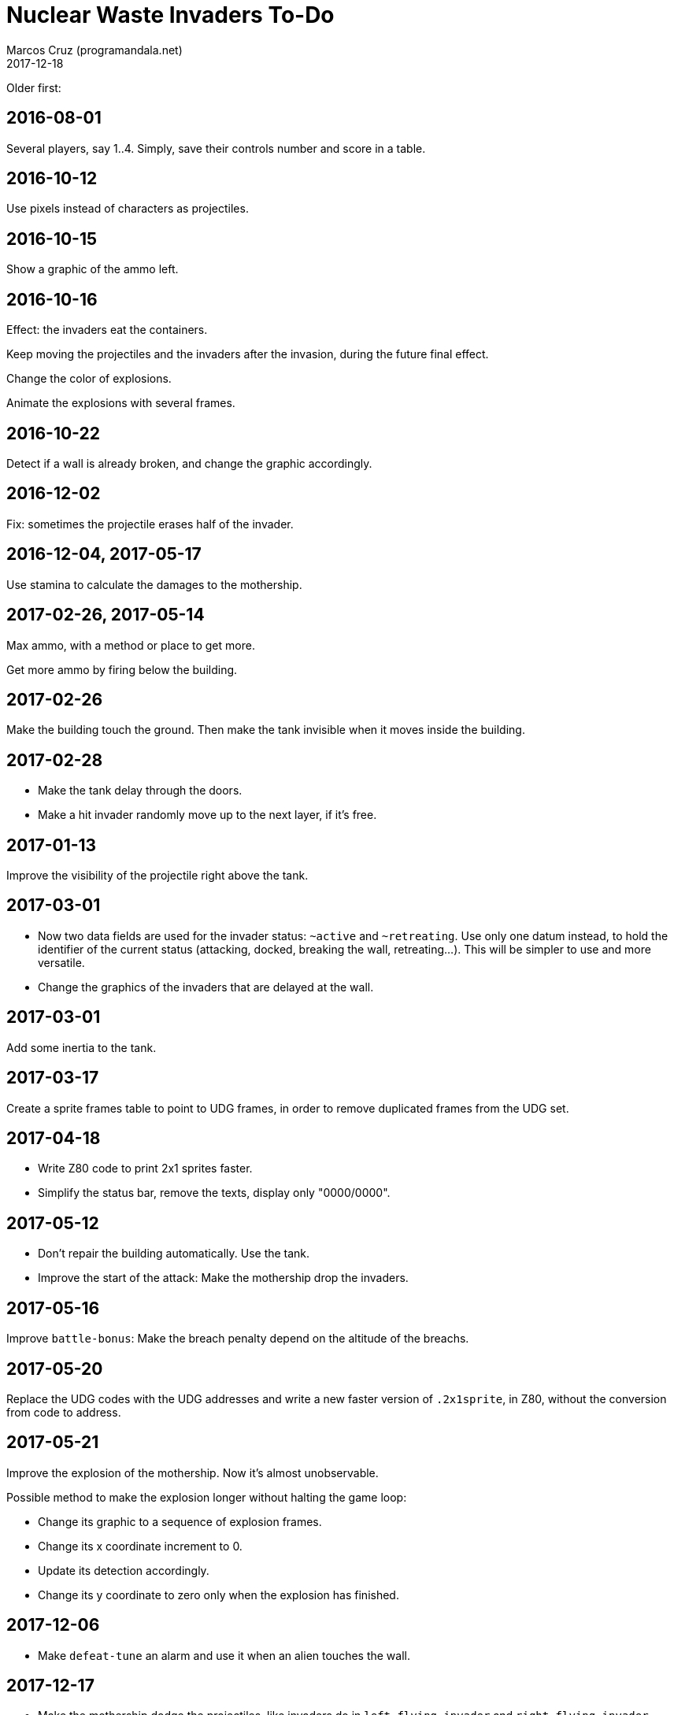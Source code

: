 = Nuclear Waste Invaders To-Do
:author: Marcos Cruz (programandala.net)
:revdate: 2017-12-18

Older first:

== 2016-08-01

Several players, say 1..4. Simply, save their controls number and score in a
table.

== 2016-10-12

Use pixels instead of characters as projectiles.

== 2016-10-15

Show a graphic of the ammo left.

== 2016-10-16

Effect: the invaders eat the containers.

Keep moving the projectiles and the invaders after the invasion,
during the future final effect.

Change the color of explosions.

Animate the explosions with several frames.

== 2016-10-22

Detect if a wall is already broken, and change the graphic
accordingly.

== 2016-12-02

Fix: sometimes the projectile erases half of the invader.

== 2016-12-04, 2017-05-17

Use stamina to calculate the damages to the mothership.

== 2017-02-26, 2017-05-14

Max ammo, with a method or place to get more.

Get more ammo by firing below the building.

== 2017-02-26

Make the building touch the ground. Then make the tank invisible when
it moves inside the building.

== 2017-02-28

- Make the tank delay through the doors.
- Make a hit invader randomly move up to the next layer, if it's free.

== 2017-01-13

Improve the visibility of the projectile right above the tank.

== 2017-03-01

- Now two data fields are used for the invader status: `~active` and
  `~retreating`.  Use only one datum instead, to hold the identifier
  of the current status (attacking, docked, breaking the wall,
  retreating...). This will be simpler to use and more versatile.
- Change the graphics of the invaders that are delayed at the wall.

== 2017-03-01

Add some inertia to the tank.

== 2017-03-17

Create a sprite frames table to point to UDG frames, in order to
remove duplicated frames from the UDG set.

== 2017-04-18

- Write Z80 code to print 2x1 sprites faster.
- Simplify the status bar, remove the texts, display only "0000/0000".

== 2017-05-12

- Don't repair the building automatically. Use the tank.
- Improve the start of the attack: Make the mothership drop the
  invaders.

== 2017-05-16

Improve `battle-bonus`: Make the breach penalty depend on the altitude
of the breachs.

== 2017-05-20

Replace the UDG codes with the UDG addresses and write a new faster
version of `.2x1sprite`, in Z80, without the conversion from code to
address.

== 2017-05-21

Improve the explosion of the mothership. Now it's almost unobservable.

Possible method to make the explosion longer without halting the game
loop:

- Change its graphic to a sequence of explosion frames.
- Change its x coordinate increment to 0.
- Update its detection accordingly.
- Change its y coordinate to zero only when the explosion has
  finished.

== 2017-12-06

- Make `defeat-tune` an alarm and use it when an alien touches the
  wall.

== 2017-12-17

- Make the mothership dodge the projectiles, like invaders do in
  `left-flying-invader` and `right-flying-invader`.

== 2017-12-18

- Improve scoring: reduce the score with each movement and projectile.
- Move the localization tools to Solo Forth.
- Include the mothership into `extermination?`.  This way
  `chase-mothership` can be removed. But first the mothership should
  be dangerous, e.g. it could drop new invaders.
- Make the mothership drop and cure invaders.
 
